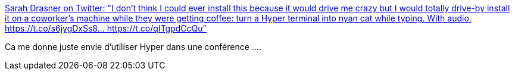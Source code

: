 :jbake-type: post
:jbake-status: published
:jbake-title: Sarah Drasner on Twitter: "I don't think I could ever install this because it would drive me crazy but I would totally drive-by install it on a coworker's machine while they were getting coffee: turn a Hyper terminal into nyan cat while typing. With audio. https://t.co/s6jygDxSs8… https://t.co/qITgpdCcQu"
:jbake-tags: humour,programming,terminal,_mois_déc.,_année_2018
:jbake-date: 2018-12-20
:jbake-depth: ../
:jbake-uri: shaarli/1545311543000.adoc
:jbake-source: https://nicolas-delsaux.hd.free.fr/Shaarli?searchterm=https%3A%2F%2Ftwitter.com%2Fsarah_edo%2Fstatus%2F1075553201514934272&searchtags=humour+programming+terminal+_mois_d%C3%A9c.+_ann%C3%A9e_2018
:jbake-style: shaarli

https://twitter.com/sarah_edo/status/1075553201514934272[Sarah Drasner on Twitter: "I don't think I could ever install this because it would drive me crazy but I would totally drive-by install it on a coworker's machine while they were getting coffee: turn a Hyper terminal into nyan cat while typing. With audio. https://t.co/s6jygDxSs8… https://t.co/qITgpdCcQu"]

Ca me donne juste envie d'utiliser Hyper dans une conférence ....
